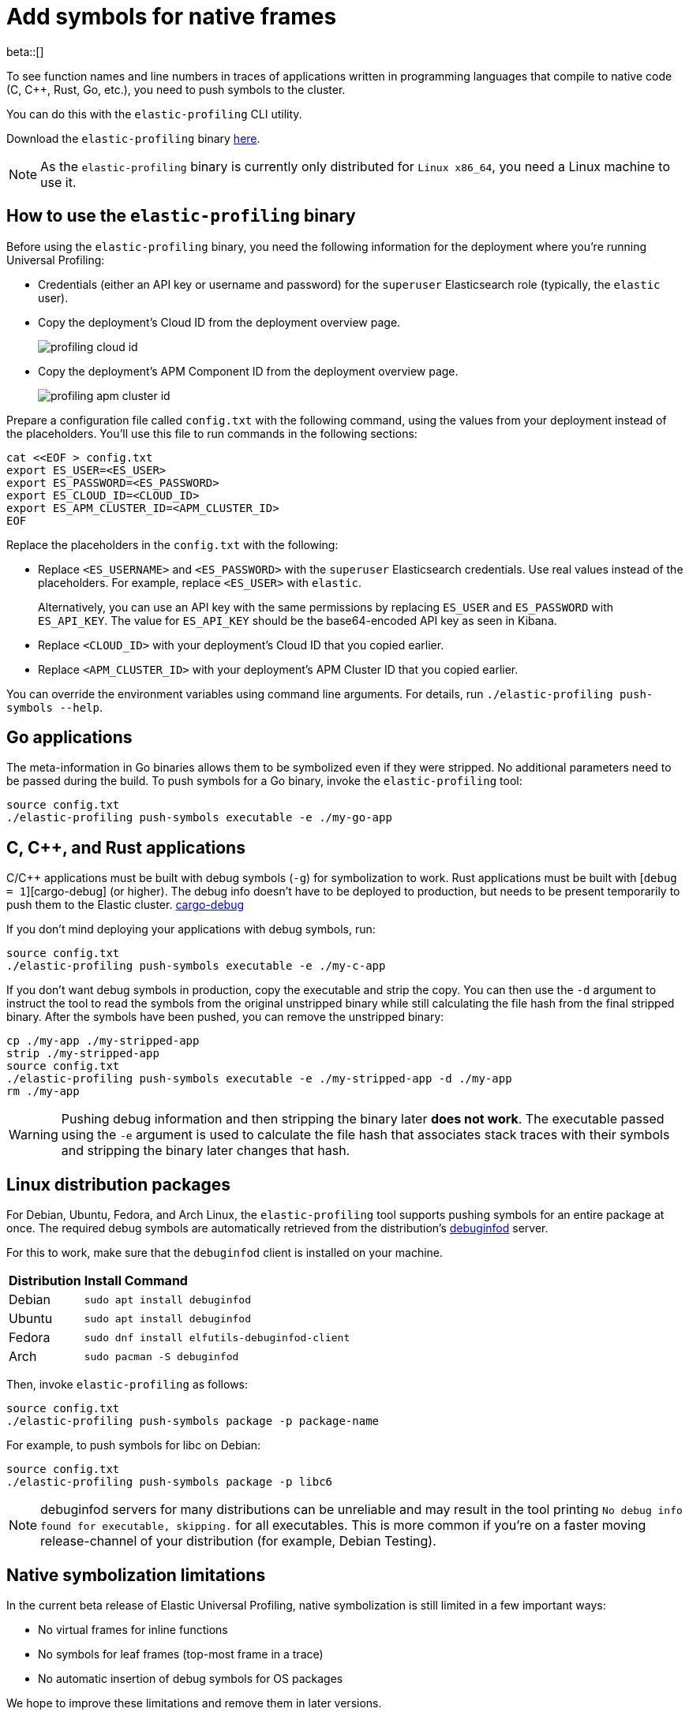 [[profiling-add-symbols]]
= Add symbols for native frames

beta::[]

To see function names and line numbers in traces of applications written in programming languages that 
compile to native code (C, C++, Rust, Go, etc.), you need to push symbols to the cluster.

You can do this with the `elastic-profiling` CLI utility.

Download the `elastic-profiling` binary https://releases.prodfiler.com/elastic-profiling_linux_amd64.tar.gz[here].

NOTE: As the `elastic-profiling` binary is currently only distributed for `Linux x86_64`, you need a Linux machine
to use it.

[discrete]
[[profiling-use-elastic-profiling]]
== How to use the `elastic-profiling` binary

Before using the `elastic-profiling` binary, you need the following information for the deployment where you're running Universal Profiling:

* Credentials (either an API key or username and password) for the `superuser` Elasticsearch role (typically, the `elastic` user).
* Copy the deployment's Cloud ID from the deployment overview page.
+
[role="screenshot"]
image::images/profiling-cloud-id.png[]
* Copy the deployment's APM Component ID from the deployment overview page.
+
[role="screenshot"]
image::images/profiling-apm-cluster-id.png[]

Prepare a configuration file called `config.txt` with the following command, using the values from your deployment instead of the placeholders. You'll use this file to run commands in the following sections:

[source,bash]
----
cat <<EOF > config.txt
export ES_USER=<ES_USER>
export ES_PASSWORD=<ES_PASSWORD>
export ES_CLOUD_ID=<CLOUD_ID>
export ES_APM_CLUSTER_ID=<APM_CLUSTER_ID>
EOF
----

Replace the placeholders in the `config.txt` with the following:

* Replace `<ES_USERNAME>` and `<ES_PASSWORD>` with the `superuser` Elasticsearch credentials.
Use real values instead of the placeholders. For example, replace `<ES_USER>` with `elastic`.
+
Alternatively, you can use an API key with the same permissions by replacing `ES_USER` and `ES_PASSWORD` with `ES_API_KEY`. The value for `ES_API_KEY` should be the base64-encoded API key as seen in Kibana. 
* Replace `<CLOUD_ID>` with your deployment's Cloud ID that you copied earlier.
* Replace `<APM_CLUSTER_ID>` with your deployment's APM Cluster ID that you copied earlier.

You can override the environment variables using command line arguments.
For details, run `./elastic-profiling push-symbols --help`.

[discrete]
[[profiling-symbols-go]]
== Go applications

The meta-information in Go binaries allows them to be symbolized even if they were stripped.
No additional parameters need to be passed during the build. To push symbols for a Go binary,  
invoke the `elastic-profiling` tool:

[source,bash]
----
source config.txt
./elastic-profiling push-symbols executable -e ./my-go-app 
----

[discrete]
[[profiling-symbols-c]]
== C, C++, and Rust applications
C/C++ applications must be built with debug symbols (`-g`) for symbolization to work. Rust applications
must be built with [`debug = 1`][cargo-debug] (or higher). The debug info doesn't have to be deployed to 
production, but needs to be present temporarily to push them to the Elastic cluster. 
https://doc.rust-lang.org/cargo/reference/profiles.html#debug[cargo-debug]

If you don't mind deploying your applications with debug symbols, run:

[source,bash]
----
source config.txt
./elastic-profiling push-symbols executable -e ./my-c-app 
----

If you don't want debug symbols in production, copy the executable and strip the copy.
You can then use the `-d` argument to instruct the tool to read the symbols from the original
unstripped binary while still calculating the file hash from the final stripped binary. After
the symbols have been pushed, you can remove the unstripped binary:

[source,bash]
----
cp ./my-app ./my-stripped-app
strip ./my-stripped-app
source config.txt
./elastic-profiling push-symbols executable -e ./my-stripped-app -d ./my-app
rm ./my-app
----

WARNING: Pushing debug information and then stripping the binary later **does not work**.
The executable passed using the `-e` argument is used to calculate the file hash that associates stack traces with their symbols and stripping the binary later changes that hash.

[discrete]
[[profiling-symbols-linux]]
== Linux distribution packages

For Debian, Ubuntu, Fedora, and Arch Linux, the `elastic-profiling` tool supports pushing symbols for an entire package at once. 
The required debug symbols are automatically retrieved from the distribution's https://wiki.debian.org/Debuginfod[debuginfod] server.

For this to work, make sure that the `debuginfod` client is installed on your machine.

[horizontal]
*Distribution*:: *Install Command*
Debian:: `sudo apt install debuginfod`
Ubuntu:: `sudo apt install debuginfod`
Fedora:: `sudo dnf install elfutils-debuginfod-client`
Arch:: `sudo pacman -S debuginfod` 


Then, invoke `elastic-profiling` as follows:

[source,bash]
----
source config.txt
./elastic-profiling push-symbols package -p package-name
----

For example, to push symbols for libc on Debian:

[source,bash]
----
source config.txt
./elastic-profiling push-symbols package -p libc6
----

NOTE: debuginfod servers for many distributions can be unreliable and may result in the tool printing `No debug info found for executable, skipping.` for all executables. This is more common if you're on a faster moving release-channel of your distribution (for example, Debian Testing).

[discrete]
[[profiles-limitations]]
== Native symbolization limitations

In the current beta release of Elastic Universal Profiling, native symbolization is still limited
in a few important ways:

* No virtual frames for inline functions
* No symbols for leaf frames (top-most frame in a trace)
* No automatic insertion of debug symbols for OS packages

We hope to improve these limitations and remove them in later versions.

NOTE: If symbols are not displayed in Kibana after ingesting them, try restarting Kibana in your deployment (Cloud → Deployments → `<Deployment Name>` → Kibana → Force Restart). This is a known issue in 8.5 and will be fixed in later versions. 